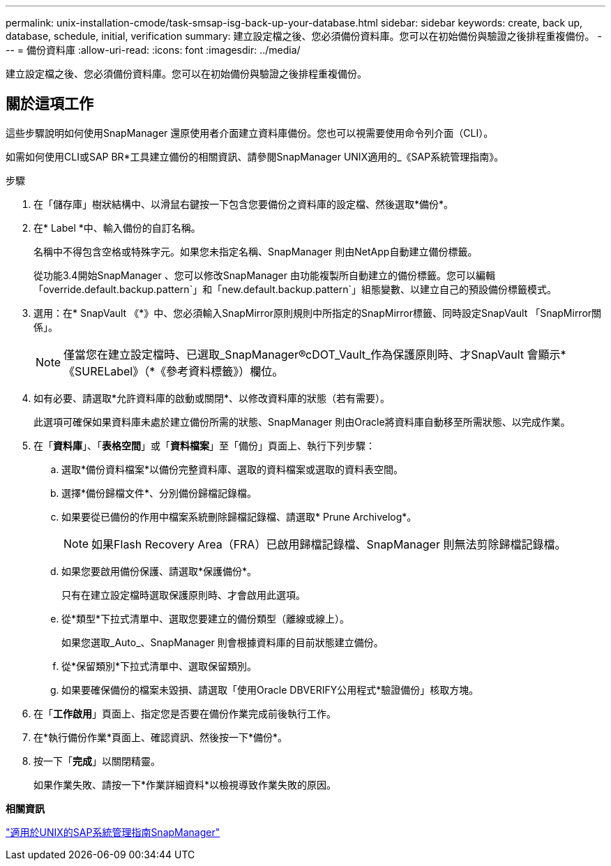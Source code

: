 ---
permalink: unix-installation-cmode/task-smsap-isg-back-up-your-database.html 
sidebar: sidebar 
keywords: create, back up, database, schedule, initial, verification 
summary: 建立設定檔之後、您必須備份資料庫。您可以在初始備份與驗證之後排程重複備份。 
---
= 備份資料庫
:allow-uri-read: 
:icons: font
:imagesdir: ../media/


[role="lead"]
建立設定檔之後、您必須備份資料庫。您可以在初始備份與驗證之後排程重複備份。



== 關於這項工作

這些步驟說明如何使用SnapManager 還原使用者介面建立資料庫備份。您也可以視需要使用命令列介面（CLI）。

如需如何使用CLI或SAP BR*工具建立備份的相關資訊、請參閱SnapManager UNIX適用的_《SAP系統管理指南》。

.步驟
. 在「儲存庫」樹狀結構中、以滑鼠右鍵按一下包含您要備份之資料庫的設定檔、然後選取*備份*。
. 在* Label *中、輸入備份的自訂名稱。
+
名稱中不得包含空格或特殊字元。如果您未指定名稱、SnapManager 則由NetApp自動建立備份標籤。

+
從功能3.4開始SnapManager 、您可以修改SnapManager 由功能複製所自動建立的備份標籤。您可以編輯「override.default.backup.pattern`」和「new.default.backup.pattern`」組態變數、以建立自己的預設備份標籤模式。

. 選用：在* SnapVault 《*》中、您必須輸入SnapMirror原則規則中所指定的SnapMirror標籤、同時設定SnapVault 「SnapMirror關係」。
+

NOTE: 僅當您在建立設定檔時、已選取_SnapManager®cDOT_Vault_作為保護原則時、才SnapVault 會顯示*《SURELabel》（*《參考資料標籤》）欄位。

. 如有必要、請選取*允許資料庫的啟動或關閉*、以修改資料庫的狀態（若有需要）。
+
此選項可確保如果資料庫未處於建立備份所需的狀態、SnapManager 則由Oracle將資料庫自動移至所需狀態、以完成作業。

. 在「*資料庫*」、「*表格空間*」或「*資料檔案*」至「備份」頁面上、執行下列步驟：
+
.. 選取*備份資料檔案*以備份完整資料庫、選取的資料檔案或選取的資料表空間。
.. 選擇*備份歸檔文件*、分別備份歸檔記錄檔。
.. 如果要從已備份的作用中檔案系統刪除歸檔記錄檔、請選取* Prune Archivelog*。
+

NOTE: 如果Flash Recovery Area（FRA）已啟用歸檔記錄檔、SnapManager 則無法剪除歸檔記錄檔。

.. 如果您要啟用備份保護、請選取*保護備份*。
+
只有在建立設定檔時選取保護原則時、才會啟用此選項。

.. 從*類型*下拉式清單中、選取您要建立的備份類型（離線或線上）。
+
如果您選取_Auto_、SnapManager 則會根據資料庫的目前狀態建立備份。

.. 從*保留類別*下拉式清單中、選取保留類別。
.. 如果要確保備份的檔案未毀損、請選取「使用Oracle DBVERIFY公用程式*驗證備份」核取方塊。


. 在「*工作啟用*」頁面上、指定您是否要在備份作業完成前後執行工作。
. 在*執行備份作業*頁面上、確認資訊、然後按一下*備份*。
. 按一下「*完成*」以關閉精靈。
+
如果作業失敗、請按一下*作業詳細資料*以檢視導致作業失敗的原因。



*相關資訊*

https://library.netapp.com/ecm/ecm_download_file/ECMP12481453["適用於UNIX的SAP系統管理指南SnapManager"^]
